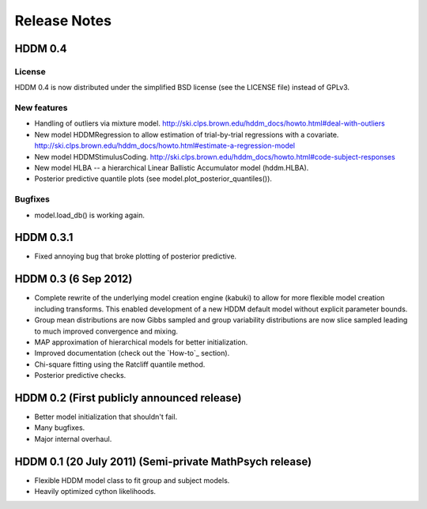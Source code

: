 .. _CHANGES:

=============
Release Notes
=============

HDDM 0.4
========

License
-------

HDDM 0.4 is now distributed under the simplified BSD license (see the
LICENSE file) instead of GPLv3.

New features
------------

* Handling of outliers via mixture model.
  http://ski.clps.brown.edu/hddm_docs/howto.html#deal-with-outliers
* New model HDDMRegression to allow estimation of trial-by-trial
  regressions with a covariate.
  http://ski.clps.brown.edu/hddm_docs/howto.html#estimate-a-regression-model
* New model HDDMStimulusCoding.
  http://ski.clps.brown.edu/hddm_docs/howto.html#code-subject-responses
* New model HLBA -- a hierarchical Linear Ballistic Accumulator model (hddm.HLBA).
* Posterior predictive quantile plots (see model.plot_posterior_quantiles()).

Bugfixes
--------

* model.load_db() is working again.


HDDM 0.3.1
==========

* Fixed annoying bug that broke plotting of posterior predictive.

HDDM 0.3 (6 Sep 2012)
======================

* Complete rewrite of the underlying model creation engine (kabuki) to
  allow for more flexible model creation including transforms. This
  enabled development of a new HDDM default model without explicit
  parameter bounds.
* Group mean distributions are now Gibbs sampled and group variability
  distributions are now slice sampled leading to much improved
  convergence and mixing.
* MAP approximation of hierarchical models for better initialization.
* Improved documentation (check out the `How-to`_ section).
* Chi-square fitting using the Ratcliff quantile method.
* Posterior predictive checks.

HDDM 0.2 (First publicly announced release)
===========================================

* Better model initialization that shouldn't fail.
* Many bugfixes.
* Major internal overhaul.

HDDM 0.1 (20 July 2011) (Semi-private MathPsych release)
========================================================

* Flexible HDDM model class to fit group and subject models.
* Heavily optimized cython likelihoods.

.. How-to: http://ski.clps.brown.edu/hddm_docs/howto.html
